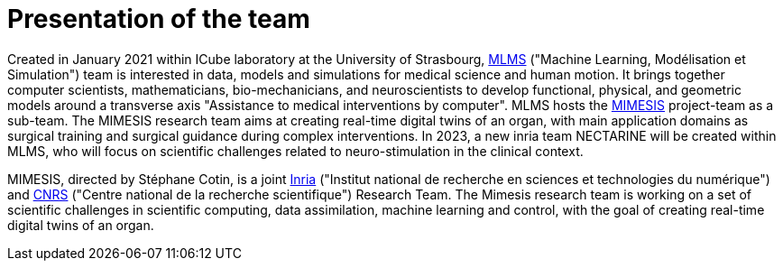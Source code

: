 :stem: latexmath
:xrefstyle: short
= Presentation of the team

Created in January 2021 within ICube laboratory at the University of Strasbourg, https://mlms.icube.unistra.fr/en/index.php/Presentation[MLMS] ("Machine Learning, Modélisation et Simulation") team is interested in data, models and simulations for medical science and human motion. It brings together computer scientists, mathematicians, bio-mechanicians, and neuroscientists to develop functional, physical, and geometric models around a transverse axis "Assistance to medical interventions by computer". MLMS hosts the https://mimesis.inria.fr/[MIMESIS] project-team as a sub-team. The MIMESIS research team aims at creating real-time digital twins of an organ, with main application domains as surgical training and surgical guidance during complex interventions. In 2023, a new inria team NECTARINE will be created within MLMS, who will focus on scientific challenges related to neuro-stimulation in the clinical context. 

MIMESIS, directed by Stéphane Cotin, is a joint https://www.inria.fr/fr[Inria] ("Institut national de recherche en sciences et technologies du numérique") and https://www.cnrs.fr/fr[CNRS] ("Centre national de la recherche scientifique") Research Team. The Mimesis research team is working on a set of scientific challenges in scientific computing, data assimilation, machine learning and control, with the goal of creating real-time digital twins of an organ.


